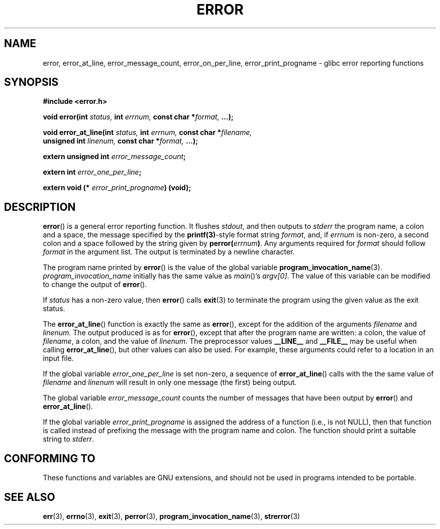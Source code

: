 .\" Copyright (C) 2006 Justin Pryzby <pryzbyj@justinpryzby.com>
.\" and Copyright (C) 2006 Michael Kerrisk <mtk-manpages@gmx.net>
.\"
.\" Permission is hereby granted, free of charge, to any person obtaining
.\" a copy of this software and associated documentation files (the
.\" "Software"), to deal in the Software without restriction, including
.\" without limitation the rights to use, copy, modify, merge, publish,
.\" distribute, sublicense, and/or sell copies of the Software, and to
.\" permit persons to whom the Software is furnished to do so, subject to
.\" the following conditions:
.\"
.\" The above copyright notice and this permission notice shall be
.\" included in all copies or substantial portions of the Software.
.\"
.\" THE SOFTWARE IS PROVIDED "AS IS", WITHOUT WARRANTY OF ANY KIND,
.\" EXPRESS OR IMPLIED, INCLUDING BUT NOT LIMITED TO THE WARRANTIES OF
.\" MERCHANTABILITY, FITNESS FOR A PARTICULAR PURPOSE AND NONINFRINGEMENT.
.\" IN NO EVENT SHALL THE AUTHORS OR COPYRIGHT HOLDERS BE LIABLE FOR ANY
.\" CLAIM, DAMAGES OR OTHER LIABILITY, WHETHER IN AN ACTION OF CONTRACT,
.\" TORT OR OTHERWISE, ARISING FROM, OUT OF OR IN CONNECTION WITH THE
.\" SOFTWARE OR THE USE OR OTHER DEALINGS IN THE SOFTWARE.
.\"
.\" References:
.\"   glibc manual and source
.TH ERROR 3 "2006-04-25" GNU
.SH NAME
error, error_at_line, error_message_count, error_on_per_line, \
error_print_progname \- glibc error reporting functions
.SH SYNOPSIS
.nf
\fB#include <error.h>

\fBvoid error(int \fIstatus, \fBint\fI errnum, \
\fBconst char *\fIformat, \fB...);

\fBvoid error_at_line(int \fIstatus, \fBint \fIerrnum, \
\fBconst char *\fIfilename, 
                   \fBunsigned int \fIlinenum, \
\fBconst char *\fIformat, \fB...);

\fBextern unsigned int \fIerror_message_count\fP;

\fBextern int \fIerror_one_per_line\fP;

\fBextern void (* \fIerror_print_progname\fB) (void);
.fi
.SH DESCRIPTION
\fBerror\fP() is a general error reporting function.  
It flushes
.IR stdout ,
and then outputs to 
.I stderr 
the program name, a colon and a space, the message specified by the 
.BR printf(3) -style 
format string \fIformat\fP, and, if \fIerrnum\fP is
non-zero, a second colon and a space followed by the string given by
\fBperror(\fIerrnum\fB)\fR.  
Any arguments required for
.I format 
should follow 
.I format
in the argument list.
The output is terminated by a newline character.

The program name printed by 
.BR error ()
is the value of the global variable
.BR program_invocation_name (3).
.IR program_invocation_name 
initially has the same value as
.IR main ()'s
.IR argv[0] .
The value of this variable can be modified to change the output of
.BR error ().

If \fIstatus\fP has a non-zero value, then 
.BR error ()
calls
.BR exit (3)
to terminate the program using the given value as the exit status.

The \fBerror_at_line\fP() function is exactly the same as \fBerror\fP(),
except for the addition of the arguments
.I filename
and
.IR linenum .
The output produced is as for 
.BR error (),
except that after the program name are written: a colon, the value of
.IR filename ,
a colon, and the value of 
.IR linenum .
The preprocessor values \fB__LINE__\fP and
\fB__FILE__\fP may be useful when calling \fBerror_at_line\fP(), 
but other values can also be used.
For example, these arguments could refer to a location in an input file.

If the global variable \fIerror_one_per_line\fP is set non-zero, 
a sequence of
\fBerror_at_line\fP() calls with the 
the same value of \fIfilename\fP and \fIlinenum\fP will result in only
one message (the first) being output.  

The global variable \fIerror_message_count\fP counts the number of 
messages that have been output by
\fBerror\fP() and \fBerror_at_line\fP().

If the global variable \fIerror_print_progname\fP 
is assigned the address of a function
(i.e., is not NULL), then that function is called
instead of prefixing the message with the program name and colon.
The function should print a suitable string to
.IR stderr .
.SH "CONFORMING TO"
These functions and variables are GNU extensions, and should not be
used in programs intended to be portable.
.SH SEE ALSO
.BR err (3),
.BR errno (3),
.BR exit (3),
.BR perror (3),
.BR program_invocation_name (3),
.BR strerror (3)

